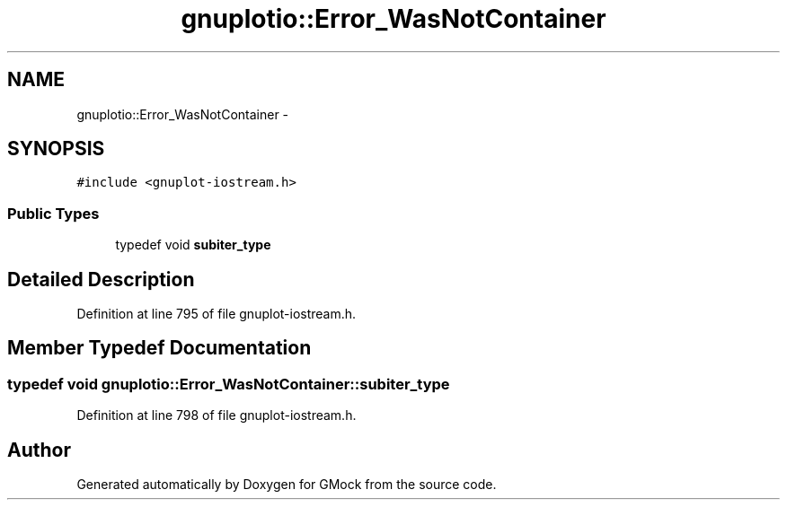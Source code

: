 .TH "gnuplotio::Error_WasNotContainer" 3 "Fri Nov 22 2019" "Version 7" "GMock" \" -*- nroff -*-
.ad l
.nh
.SH NAME
gnuplotio::Error_WasNotContainer \- 
.SH SYNOPSIS
.br
.PP
.PP
\fC#include <gnuplot\-iostream\&.h>\fP
.SS "Public Types"

.in +1c
.ti -1c
.RI "typedef void \fBsubiter_type\fP"
.br
.in -1c
.SH "Detailed Description"
.PP 
Definition at line 795 of file gnuplot\-iostream\&.h\&.
.SH "Member Typedef Documentation"
.PP 
.SS "typedef void \fBgnuplotio::Error_WasNotContainer::subiter_type\fP"

.PP
Definition at line 798 of file gnuplot\-iostream\&.h\&.

.SH "Author"
.PP 
Generated automatically by Doxygen for GMock from the source code\&.
